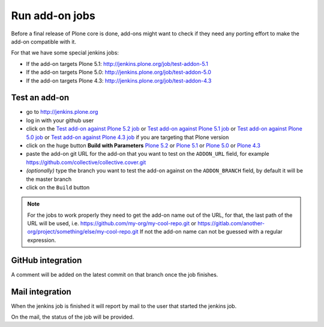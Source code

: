 .. -*- coding: utf-8 -*-

===============
Run add-on jobs
===============
Before a final release of Plone core is done,
add-ons might want to check if they need any porting effort to make the add-on compatible with it.

For that we have some special jenkins jobs:

- If the add-on targets Plone 5.1: http://jenkins.plone.org/job/test-addon-5.1
- If the add-on targets Plone 5.0: http://jenkins.plone.org/job/test-addon-5.0
- If the add-on targets Plone 4.3: http://jenkins.plone.org/job/test-addon-4.3

Test an add-on
==============
- go to http://jenkins.plone.org
- log in with your github user
- click on the `Test add-on against Plone 5.2 job <http://jenkins.plone.org/job/test-addon-5.2>`_
  or `Test add-on against Plone 5.1 job <http://jenkins.plone.org/job/test-addon-5.1>`_
  or `Test add-on against Plone 5.0 job <http://jenkins.plone.org/job/test-addon-5.0>`_
  or `Test add-on against Plone 4.3 job <http://jenkins.plone.org/job/test-addon-4.3>`_ if you are targeting that Plone version
- click on the huge button **Build with Parameters**
  `Plone 5.2 <http://jenkins.plone.org/job/test-addon-5.2/build?delay=0sec>`_ or
  `Plone 5.1 <http://jenkins.plone.org/job/test-addon-5.1/build?delay=0sec>`_ or
  `Plone 5.0 <http://jenkins.plone.org/job/test-addon-5.0/build?delay=0sec>`_ or
  `Plone 4.3 <http://jenkins.plone.org/job/test-addon-4.3/build?delay=0sec>`_
- paste the add-on git URL for the add-on that you want to test on the ``ADDON_URL`` field,
  for example https://github.com/collective/collective.cover.git
- *(optionally)* type the branch you want to test the add-on against on the ``ADDON_BRANCH`` field,
  by default it will be the master branch
- click on the ``Build`` button

.. note::
   For the jobs to work properly they need to get the add-on name out of the URL,
   for that, the last path of the URL will be used,
   i.e. https://github.com/my-org/my-cool-repo.git or https://gitlab.com/another-org/project/something/else/my-cool-repo.git
   If not the add-on name can not be guessed with a regular expression.

GitHub integration
==================
A comment will be added on the latest commit on that branch once the job finishes.

Mail integration
================
When the jenkins job is finished it will report by mail to the user that started the jenkins job.

On the mail,
the status of the job will be provided.

